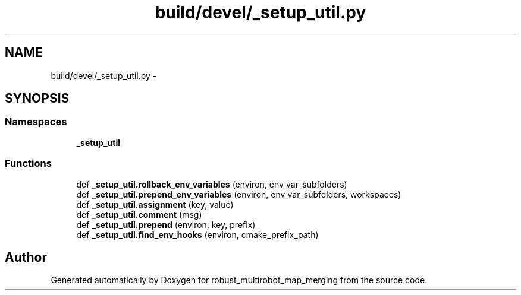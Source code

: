 .TH "build/devel/_setup_util.py" 3 "Tue Sep 11 2018" "Version 0.1" "robust_multirobot_map_merging" \" -*- nroff -*-
.ad l
.nh
.SH NAME
build/devel/_setup_util.py \- 
.SH SYNOPSIS
.br
.PP
.SS "Namespaces"

.in +1c
.ti -1c
.RI " \fB_setup_util\fP"
.br
.in -1c
.SS "Functions"

.in +1c
.ti -1c
.RI "def \fB_setup_util\&.rollback_env_variables\fP (environ, env_var_subfolders)"
.br
.ti -1c
.RI "def \fB_setup_util\&.prepend_env_variables\fP (environ, env_var_subfolders, workspaces)"
.br
.ti -1c
.RI "def \fB_setup_util\&.assignment\fP (key, value)"
.br
.ti -1c
.RI "def \fB_setup_util\&.comment\fP (msg)"
.br
.ti -1c
.RI "def \fB_setup_util\&.prepend\fP (environ, key, prefix)"
.br
.ti -1c
.RI "def \fB_setup_util\&.find_env_hooks\fP (environ, cmake_prefix_path)"
.br
.in -1c
.SH "Author"
.PP 
Generated automatically by Doxygen for robust_multirobot_map_merging from the source code\&.
